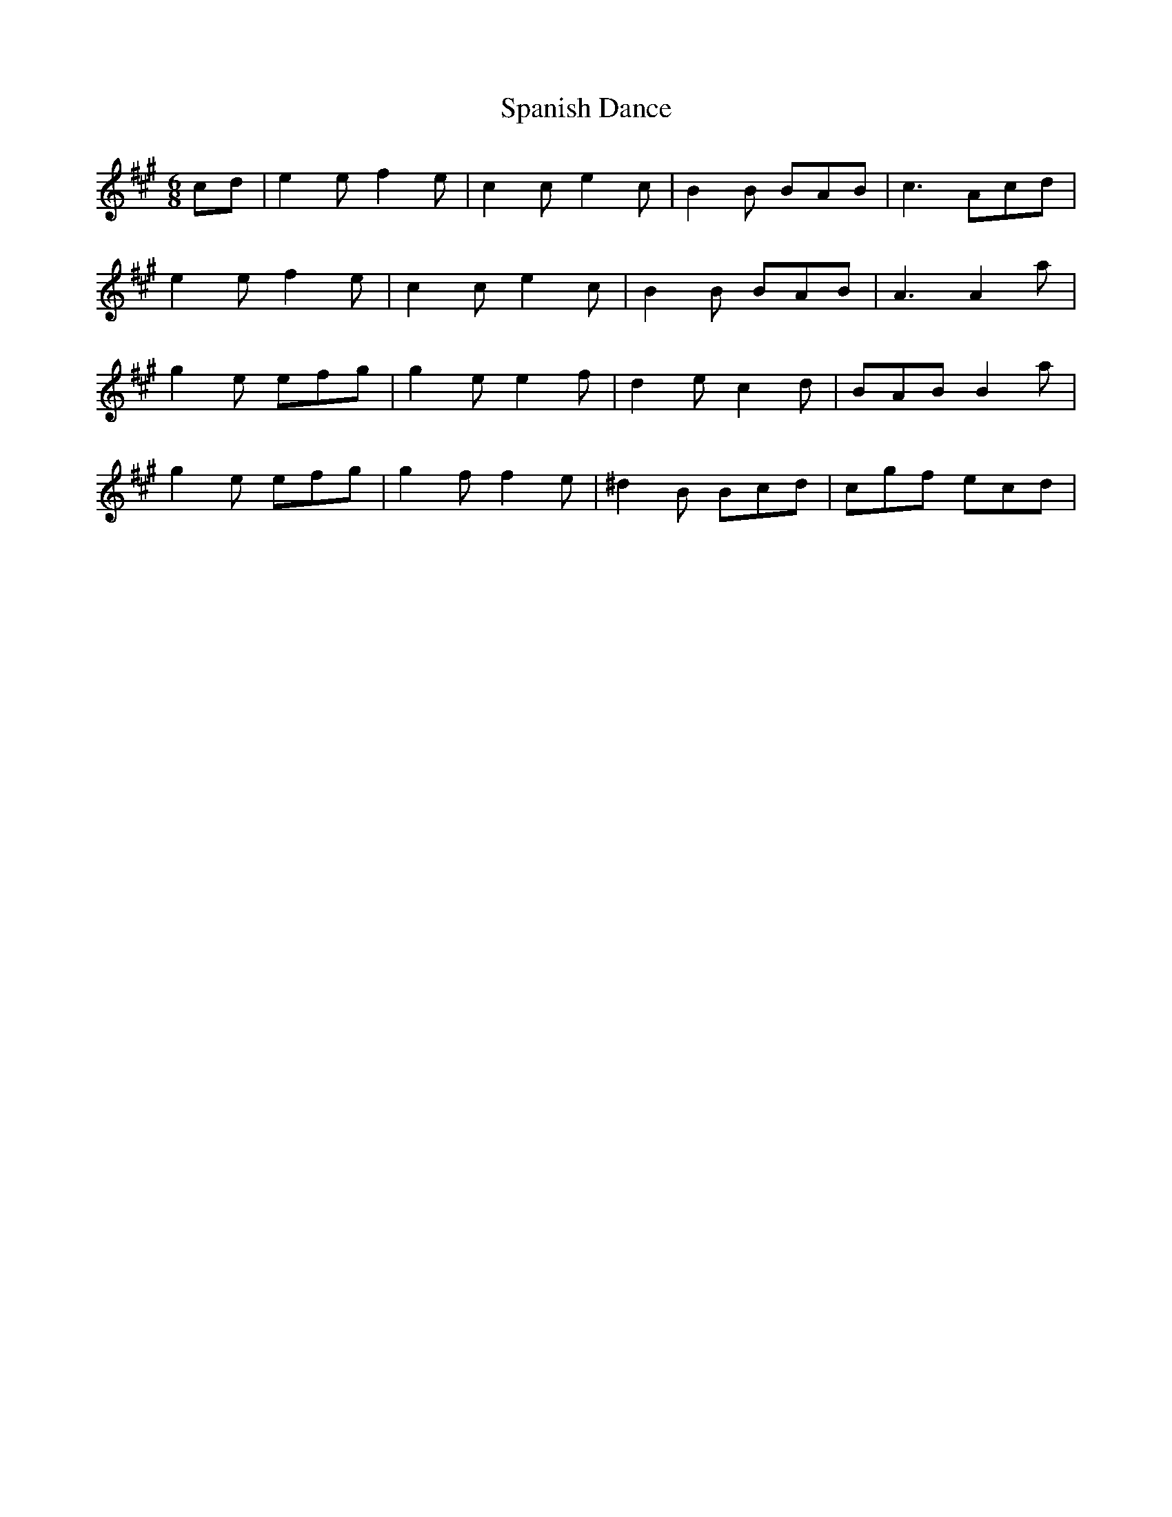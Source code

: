 X: 37952
T: Spanish Dance
R: jig
M: 6/8
K: Amajor
cd|e2e f2e|c2c e2c|B2B BAB|c3 Acd|
e2e f2e|c2c e2c|B2B BAB|A3 A2 a|
g2e efg|g2e e2f|d2e c2d|BAB B2 a|
g2e efg|g2f f2e|^d2B Bcd|cgf ecd|

